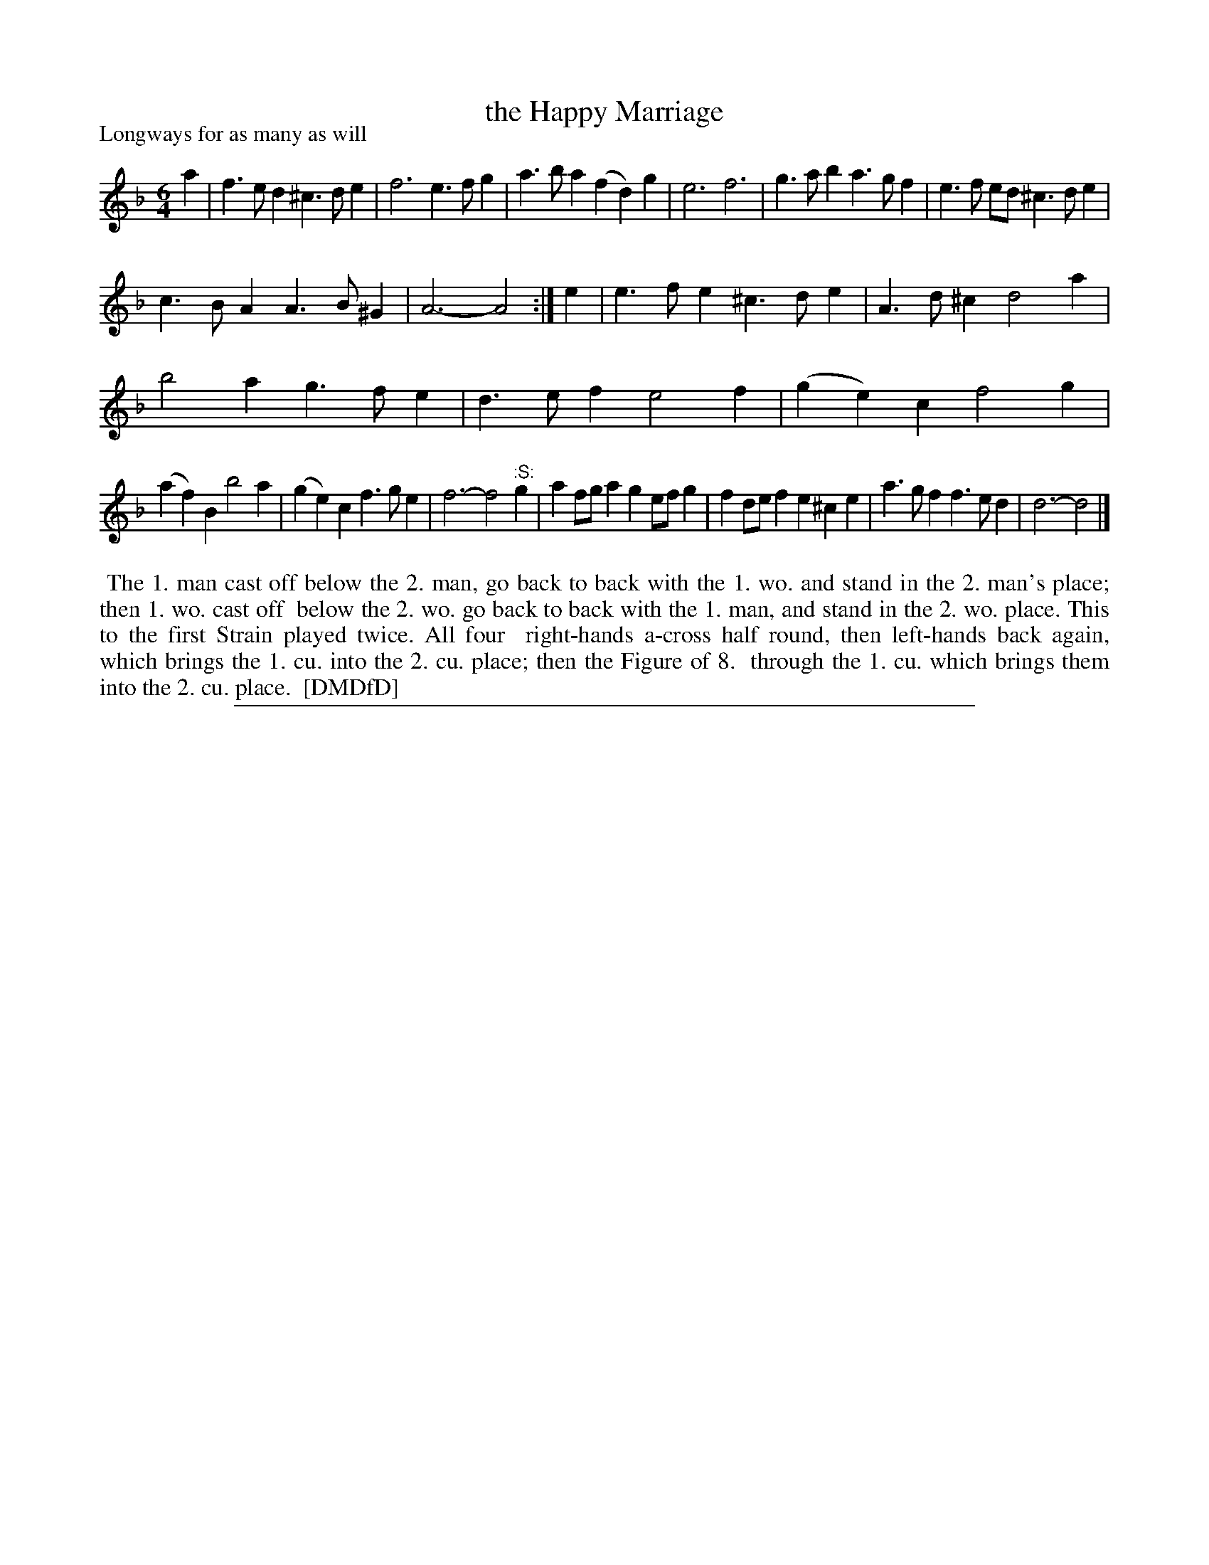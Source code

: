 X: 1
T: the Happy Marriage
P: Longways for as many as will
%R: jig
B: "The Dancing-Master: Containing Directions and Tunes for Dancing" printed by W. Pearson for John Walsh, London ca. 1709
S: 7: DMDfD http://digital.nls.uk/special-collections-of-printed-music/pageturner.cfm?id=89751228 p.195 "S 2"
Z: 2013 John Chambers <jc:trillian.mit.edu>
N: Repeat added to satisfy the "first Strain played twice" instruction. Note the ":S:" (segno) for a repeat of the last 4 bars.
M: 6/4
L: 1/4
K: Dm
% - - - - - - - - - - - - - - - - - - - - - - - - -
a |\
f>ed ^c>de | f3 e>fg |\
a>ba (fd)g | e3 f3 |\
g>ab a>gf | e>f e/d/ ^c>de |
c>BA A>B^G | A3- A2 :|\
e |\
e>fe ^c>de | A>d^c d2a |
b2a g>fe | d>ef e2f |\
(ge)c f2g |
            (af)B b2a |\
(ge)c f>ge | f3- f2"^:S:"g |\
af/g/a ge/f/g | fd/e/f e^ce |\
a>gf f>ed | d3- d2 |]
% - - - - - - - - - - - - - - - - - - - - - - - - -
%%begintext align
%% The 1. man cast off below the 2. man, go back to back with the 1. wo. and stand in the 2. man's place; then 1. wo. cast off
%% below the 2. wo. go back to back with the 1. man, and stand in the 2. wo. place. This to the first Strain played twice. All four
%% right-hands a-cross half round, then left-hands back again, which brings the 1. cu. into the 2. cu. place; then the Figure of 8.
%% through the 1. cu. which brings them into the 2. cu. place.
%% [DMDfD]
%%endtext
%%sep 1 8 500
